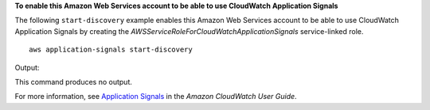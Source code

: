 **To enable this Amazon Web Services account to be able to use CloudWatch Application Signals**

The following ``start-discovery`` example enables this Amazon Web Services account to be able to use CloudWatch Application Signals by creating the *AWSServiceRoleForCloudWatchApplicationSignals* service-linked role. ::

    aws application-signals start-discovery

Output::

This command produces no output.

For more information, see `Application Signals <https://docs.aws.amazon.com/AmazonCloudWatch/latest/monitoring/CloudWatch-Application-Monitoring-Sections.html>`__ in the *Amazon CloudWatch User Guide*.